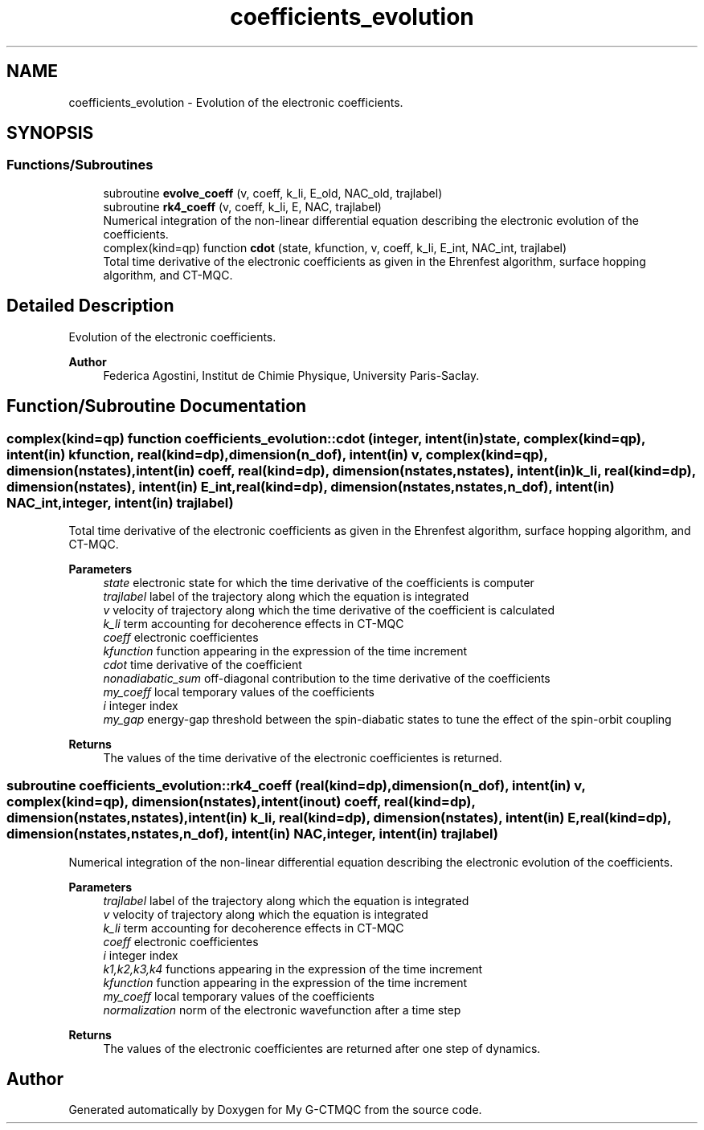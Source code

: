 .TH "coefficients_evolution" 3 "Mon May 12 2025" "My G-CTMQC" \" -*- nroff -*-
.ad l
.nh
.SH NAME
coefficients_evolution \- Evolution of the electronic coefficients\&.  

.SH SYNOPSIS
.br
.PP
.SS "Functions/Subroutines"

.in +1c
.ti -1c
.RI "subroutine \fBevolve_coeff\fP (v, coeff, k_li, E_old, NAC_old, trajlabel)"
.br
.ti -1c
.RI "subroutine \fBrk4_coeff\fP (v, coeff, k_li, E, NAC, trajlabel)"
.br
.RI "Numerical integration of the non-linear differential equation describing the electronic evolution of the coefficients\&. "
.ti -1c
.RI "complex(kind=qp) function \fBcdot\fP (state, kfunction, v, coeff, k_li, E_int, NAC_int, trajlabel)"
.br
.RI "Total time derivative of the electronic coefficients as given in the Ehrenfest algorithm, surface hopping algorithm, and CT-MQC\&. "
.in -1c
.SH "Detailed Description"
.PP 
Evolution of the electronic coefficients\&. 


.PP
\fBAuthor\fP
.RS 4
Federica Agostini, Institut de Chimie Physique, University Paris-Saclay\&. 
.RE
.PP

.SH "Function/Subroutine Documentation"
.PP 
.SS "complex(kind=qp) function coefficients_evolution::cdot (integer, intent(in) state, complex(kind=qp), intent(in) kfunction, real(kind=dp), dimension(n_dof), intent(in) v, complex(kind=qp), dimension(nstates), intent(in) coeff, real(kind=dp), dimension(nstates,nstates), intent(in) k_li, real(kind=dp), dimension(nstates), intent(in) E_int, real(kind=dp), dimension(nstates,nstates,n_dof), intent(in) NAC_int, integer, intent(in) trajlabel)"

.PP
Total time derivative of the electronic coefficients as given in the Ehrenfest algorithm, surface hopping algorithm, and CT-MQC\&. 
.PP
\fBParameters\fP
.RS 4
\fIstate\fP electronic state for which the time derivative of the coefficients is computer 
.br
\fItrajlabel\fP label of the trajectory along which the equation is integrated 
.br
\fIv\fP velocity of trajectory along which the time derivative of the coefficient is calculated 
.br
\fIk_li\fP term accounting for decoherence effects in CT-MQC 
.br
\fIcoeff\fP electronic coefficientes 
.br
\fIkfunction\fP function appearing in the expression of the time increment 
.br
\fIcdot\fP time derivative of the coefficient 
.br
\fInonadiabatic_sum\fP off-diagonal contribution to the time derivative of the coefficients 
.br
\fImy_coeff\fP local temporary values of the coefficients 
.br
\fIi\fP integer index 
.br
\fImy_gap\fP energy-gap threshold between the spin-diabatic states to tune the effect of the spin-orbit coupling 
.RE
.PP
\fBReturns\fP
.RS 4
The values of the time derivative of the electronic coefficientes is returned\&. 
.RE
.PP

.SS "subroutine coefficients_evolution::rk4_coeff (real(kind=dp), dimension(n_dof), intent(in) v, complex(kind=qp), dimension(nstates), intent(inout) coeff, real(kind=dp), dimension(nstates,nstates), intent(in) k_li, real(kind=dp), dimension(nstates), intent(in) E, real(kind=dp), dimension(nstates,nstates,n_dof), intent(in) NAC, integer, intent(in) trajlabel)"

.PP
Numerical integration of the non-linear differential equation describing the electronic evolution of the coefficients\&. 
.PP
\fBParameters\fP
.RS 4
\fItrajlabel\fP label of the trajectory along which the equation is integrated 
.br
\fIv\fP velocity of trajectory along which the equation is integrated 
.br
\fIk_li\fP term accounting for decoherence effects in CT-MQC 
.br
\fIcoeff\fP electronic coefficientes 
.br
\fIi\fP integer index 
.br
\fIk1,k2,k3,k4\fP functions appearing in the expression of the time increment 
.br
\fIkfunction\fP function appearing in the expression of the time increment 
.br
\fImy_coeff\fP local temporary values of the coefficients 
.br
\fInormalization\fP norm of the electronic wavefunction after a time step 
.RE
.PP
\fBReturns\fP
.RS 4
The values of the electronic coefficientes are returned after one step of dynamics\&. 
.RE
.PP

.SH "Author"
.PP 
Generated automatically by Doxygen for My G-CTMQC from the source code\&.
